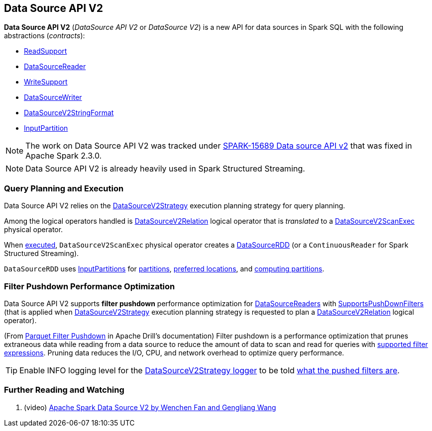 == Data Source API V2

*Data Source API V2* (_DataSource API V2_ or _DataSource V2_) is a new API for data sources in Spark SQL with the following abstractions (_contracts_):

* <<spark-sql-ReadSupport.adoc#, ReadSupport>>

* <<spark-sql-DataSourceReader.adoc#, DataSourceReader>>

* <<spark-sql-WriteSupport.adoc#, WriteSupport>>

* <<spark-sql-DataSourceWriter.adoc#, DataSourceWriter>>

* <<spark-sql-DataSourceV2StringFormat.adoc#, DataSourceV2StringFormat>>

* <<spark-sql-InputPartition.adoc#, InputPartition>>

NOTE: The work on Data Source API V2 was tracked under https://issues.apache.org/jira/browse/SPARK-15689[SPARK-15689 Data source API v2] that was fixed in Apache Spark 2.3.0.

NOTE: Data Source API V2 is already heavily used in Spark Structured Streaming.

=== Query Planning and Execution

Data Source API V2 relies on the <<spark-sql-SparkStrategy-DataSourceV2Strategy.adoc#, DataSourceV2Strategy>> execution planning strategy for query planning.

Among the logical operators handled is <<spark-sql-LogicalPlan-DataSourceV2Relation.adoc#, DataSourceV2Relation>> logical operator that is _translated_ to a <<spark-sql-SparkPlan-DataSourceV2ScanExec.adoc#, DataSourceV2ScanExec>> physical operator.

When <<spark-sql-SparkPlan-DataSourceV2ScanExec.adoc#doExecute, executed>>, `DataSourceV2ScanExec` physical operator creates a <<spark-sql-DataSourceRDD.adoc#, DataSourceRDD>> (or a `ContinuousReader` for Spark Structured Streaming).

`DataSourceRDD` uses <<spark-sql-InputPartition.adoc#, InputPartitions>> for <<spark-sql-DataSourceRDD.adoc#getPartitions, partitions>>, <<spark-sql-DataSourceRDD.adoc#getPreferredLocations, preferred locations>>, and <<spark-sql-DataSourceRDD.adoc#compute, computing partitions>>.

=== [[filter-pushdown]] Filter Pushdown Performance Optimization

Data Source API V2 supports *filter pushdown* performance optimization for <<spark-sql-DataSourceReader.adoc#, DataSourceReaders>> with <<spark-sql-SupportsPushDownFilters.adoc#, SupportsPushDownFilters>> (that is applied when <<spark-sql-SparkStrategy-DataSourceV2Strategy.adoc#, DataSourceV2Strategy>> execution planning strategy is requested to plan a <<spark-sql-SparkStrategy-DataSourceV2Strategy.adoc#apply-DataSourceV2Relation, DataSourceV2Relation>> logical operator).

(From https://drill.apache.org/docs/parquet-filter-pushdown/[Parquet Filter Pushdown] in Apache Drill's documentation) Filter pushdown is a performance optimization that prunes extraneous data while reading from a data source to reduce the amount of data to scan and read for queries with <<spark-sql-SparkStrategy-DataSourceStrategy.adoc#translateFilter, supported filter expressions>>. Pruning data reduces the I/O, CPU, and network overhead to optimize query performance.

TIP: Enable INFO logging level for the <<spark-sql-SparkStrategy-DataSourceV2Strategy.adoc#logging, DataSourceV2Strategy logger>> to be told <<spark-sql-SparkStrategy-DataSourceV2Strategy.adoc#apply-DataSourceV2Relation, what the pushed filters are>>.

=== [[i-want-more]] Further Reading and Watching

. (video) https://databricks.com/session/apache-spark-data-source-v2[Apache Spark Data Source V2 by Wenchen Fan and Gengliang Wang]

